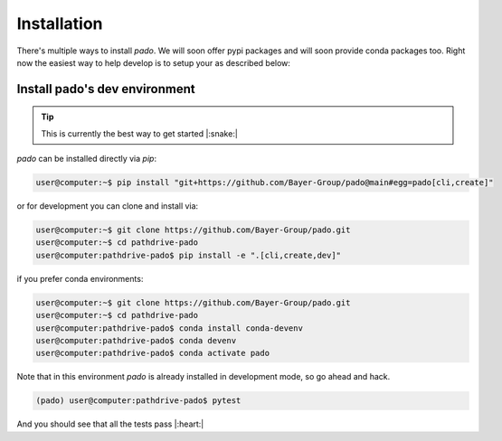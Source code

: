 Installation
============

There's multiple ways to install `pado`. We will soon offer pypi packages and will soon provide
conda packages too. Right now the easiest way to help develop is to setup your as described below:


Install pado's dev environment
------------------------------

.. tip::
    This is currently the best way to get started |:snake:|

`pado` can be installed directly via `pip`:

.. code-block:: console

    user@computer:~$ pip install "git+https://github.com/Bayer-Group/pado@main#egg=pado[cli,create]"

or for development you can clone and install via:

.. code-block:: console

    user@computer:~$ git clone https://github.com/Bayer-Group/pado.git
    user@computer:~$ cd pathdrive-pado
    user@computer:pathdrive-pado$ pip install -e ".[cli,create,dev]"

if you prefer conda environments:

.. code-block:: console

    user@computer:~$ git clone https://github.com/Bayer-Group/pado.git
    user@computer:~$ cd pathdrive-pado
    user@computer:pathdrive-pado$ conda install conda-devenv
    user@computer:pathdrive-pado$ conda devenv
    user@computer:pathdrive-pado$ conda activate pado

Note that in this environment `pado` is already installed in development mode,
so go ahead and hack.

.. code-block:: console

    (pado) user@computer:pathdrive-pado$ pytest

And you should see that all the tests pass |:heart:|
